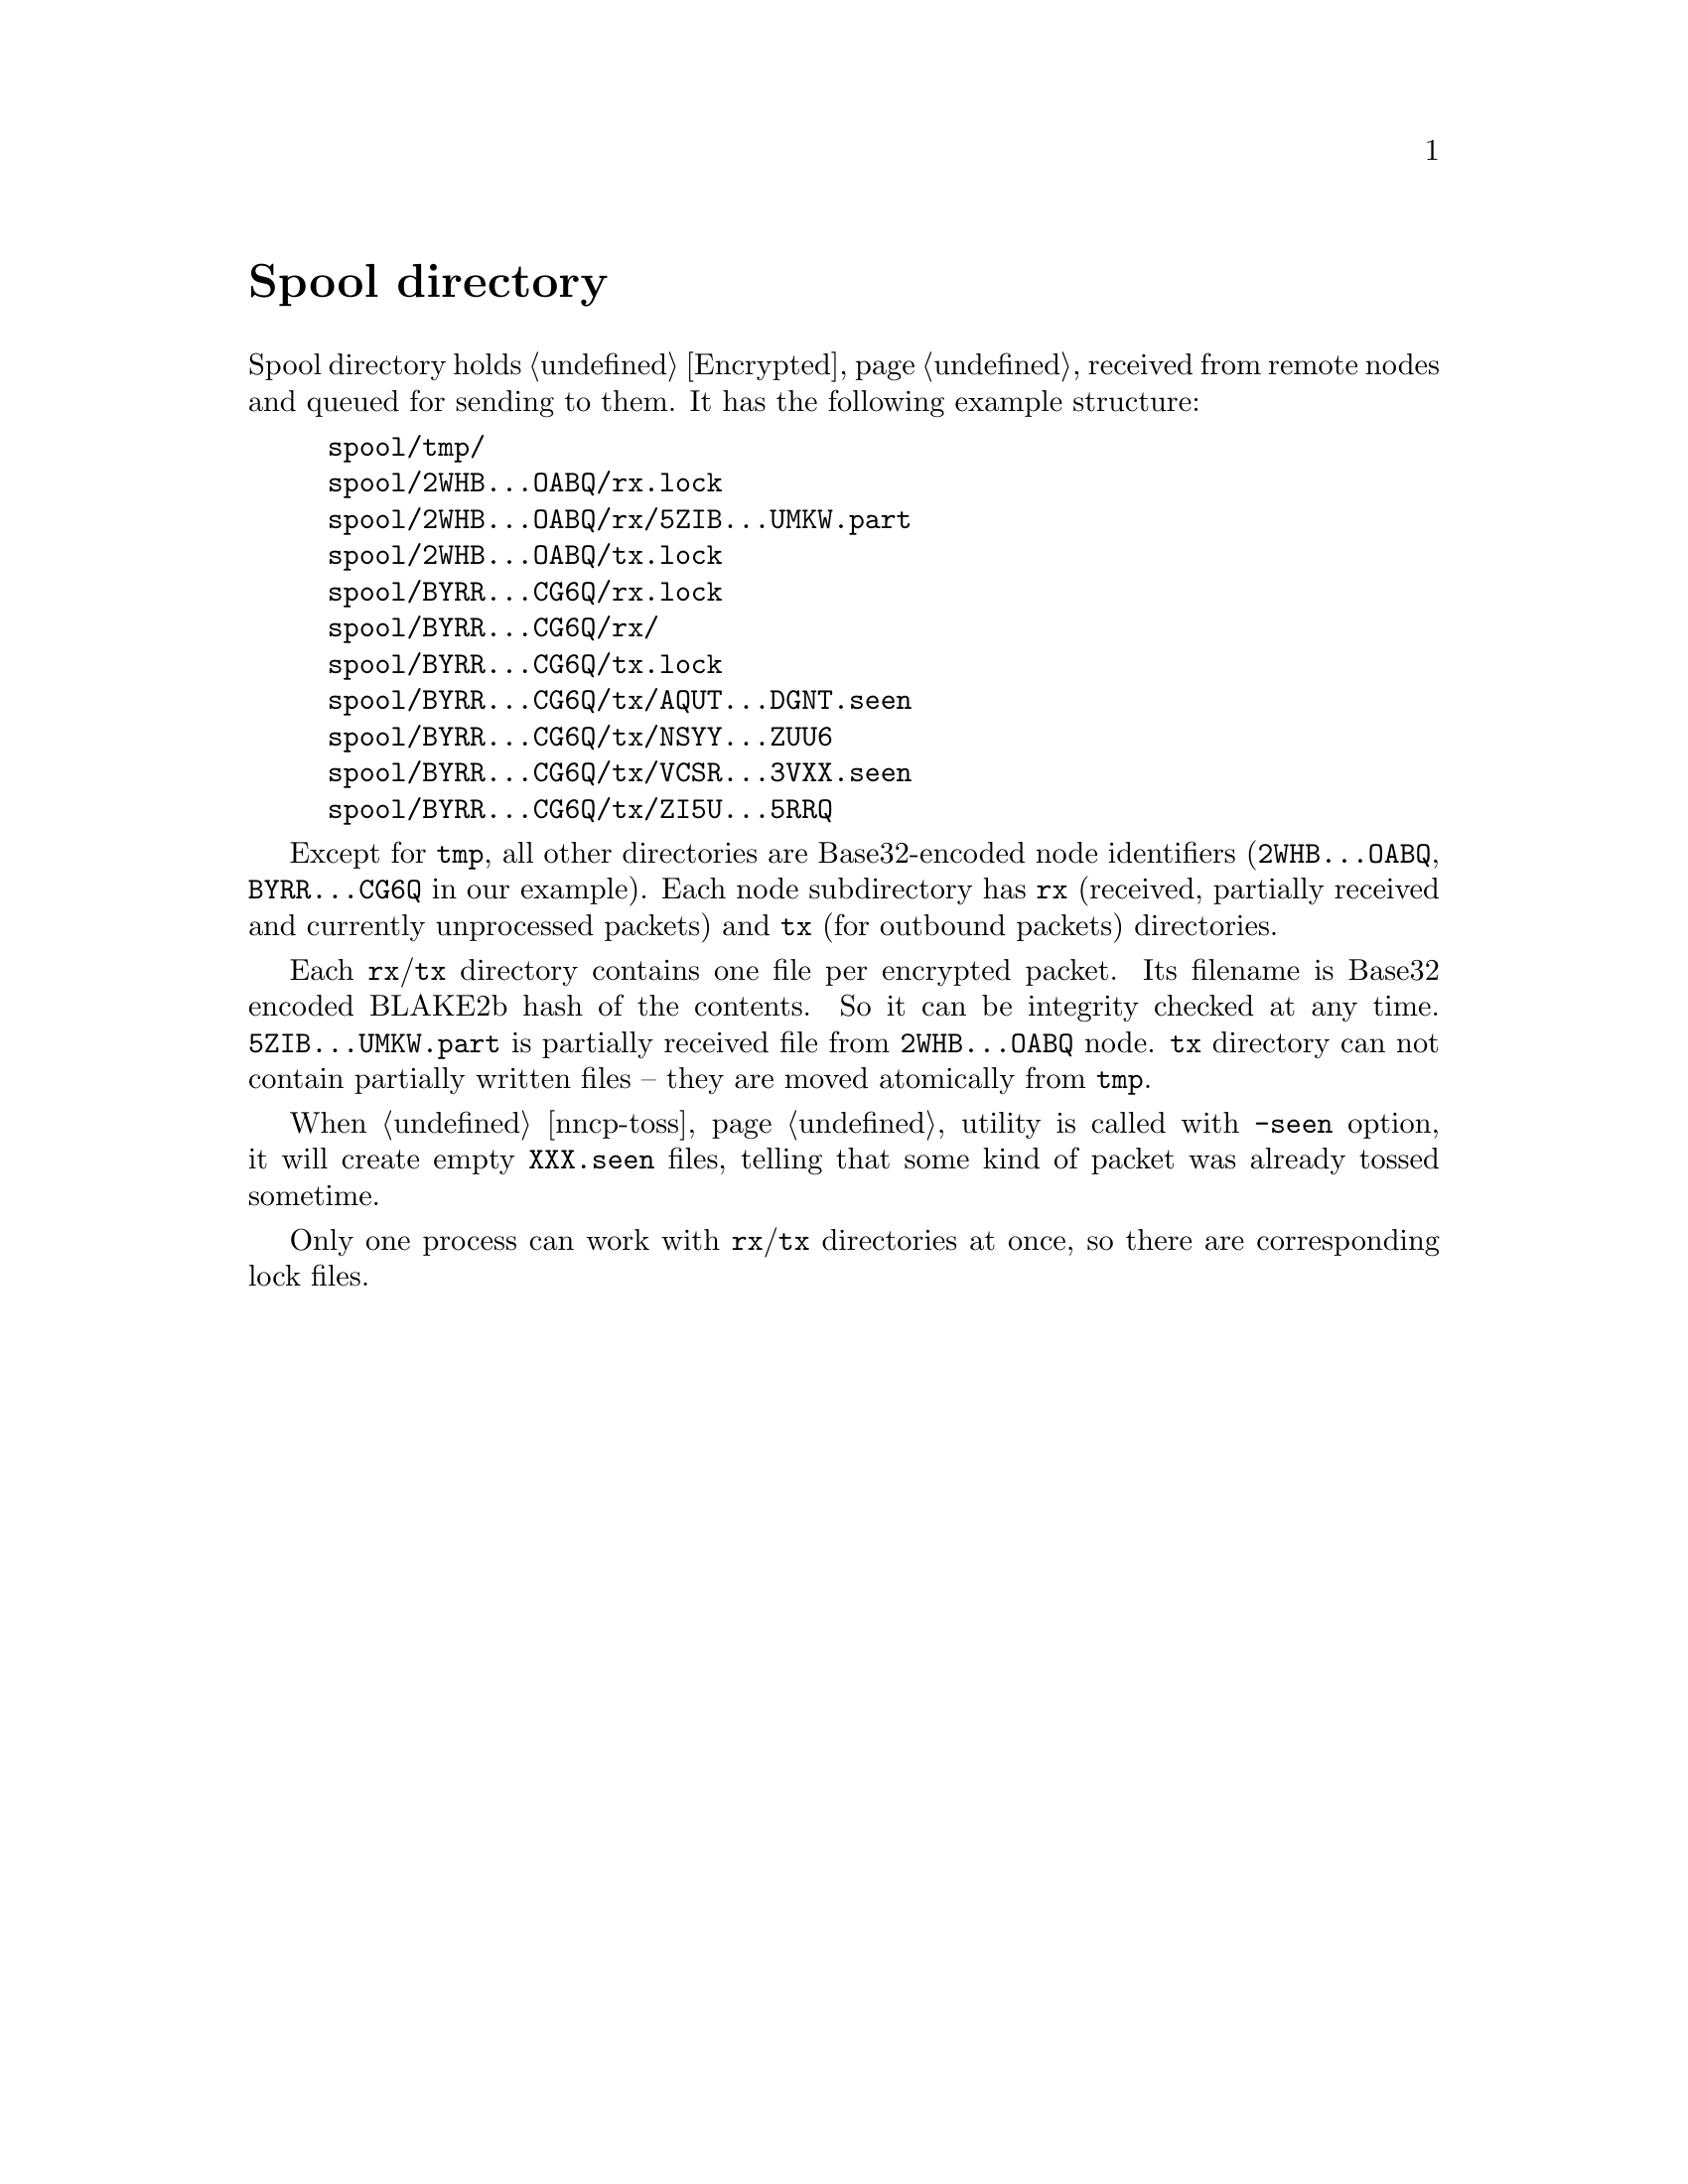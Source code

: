 @node Spool
@unnumbered Spool directory

Spool directory holds @ref{Encrypted, encrypted packets} received from
remote nodes and queued for sending to them. It has the following
example structure:

@example
spool/tmp/
spool/2WHB...OABQ/rx.lock
spool/2WHB...OABQ/rx/5ZIB...UMKW.part
spool/2WHB...OABQ/tx.lock
spool/BYRR...CG6Q/rx.lock
spool/BYRR...CG6Q/rx/
spool/BYRR...CG6Q/tx.lock
spool/BYRR...CG6Q/tx/AQUT...DGNT.seen
spool/BYRR...CG6Q/tx/NSYY...ZUU6
spool/BYRR...CG6Q/tx/VCSR...3VXX.seen
spool/BYRR...CG6Q/tx/ZI5U...5RRQ
@end example

Except for @file{tmp}, all other directories are Base32-encoded node
identifiers (@file{2WHB...OABQ}, @file{BYRR...CG6Q} in our example).
Each node subdirectory has @file{rx} (received, partially received and
currently unprocessed packets) and @file{tx} (for outbound packets)
directories.

Each @file{rx}/@file{tx} directory contains one file per encrypted
packet. Its filename is Base32 encoded BLAKE2b hash of the contents. So
it can be integrity checked at any time. @file{5ZIB...UMKW.part} is
partially received file from @file{2WHB...OABQ} node. @file{tx}
directory can not contain partially written files -- they are moved
atomically from @file{tmp}.

When @ref{nncp-toss} utility is called with @option{-seen} option, it
will create empty @file{XXX.seen} files, telling that some kind of
packet was already tossed sometime.

Only one process can work with @file{rx}/@file{tx} directories at once,
so there are corresponding lock files.
